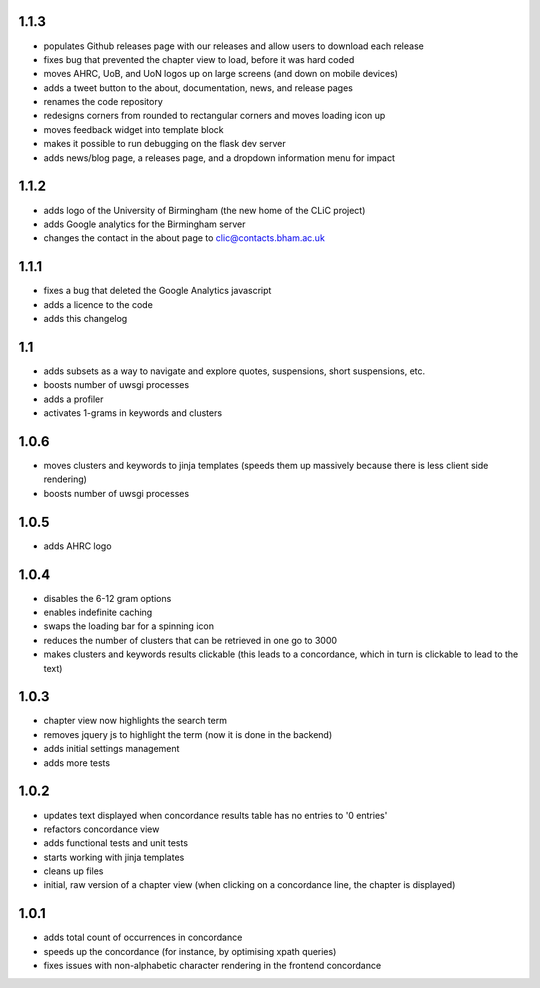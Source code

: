 1.1.3
-----
* populates Github releases page with our releases and allow users to download each release
* fixes bug that prevented the chapter view to load, before it was hard coded
* moves AHRC, UoB, and UoN logos up on large screens (and down on mobile devices)
* adds a tweet button to the about, documentation, news, and release pages
* renames the code repository
* redesigns corners from rounded to rectangular corners and moves loading icon up
* moves feedback widget into template block
* makes it possible to run debugging on the flask dev server
* adds news/blog page, a releases page, and a dropdown information menu for impact

1.1.2
-----
* adds logo of the University of Birmingham (the new home of the CLiC project)
* adds Google analytics for the Birmingham server
* changes the contact in the about page to clic@contacts.bham.ac.uk

1.1.1
-----
* fixes a bug that deleted the Google Analytics javascript
* adds a licence to the code
* adds this changelog

1.1
---
* adds subsets as a way to navigate and explore quotes, suspensions, short suspensions, etc.
* boosts number of uwsgi processes
* adds a profiler
* activates 1-grams in keywords and clusters

1.0.6
-----
* moves clusters and keywords to jinja templates (speeds them up massively because
  there is less client side rendering)
* boosts number of uwsgi processes

1.0.5
-----
* adds AHRC logo

1.0.4
-----
* disables the 6-12 gram options
* enables indefinite caching
* swaps the loading bar for a spinning icon
* reduces the number of clusters that can be retrieved in one go to 3000
* makes clusters and keywords results clickable (this leads to a concordance,
  which in turn is clickable to lead to the text)

1.0.3
-----
* chapter view now highlights the search term
* removes jquery js to highlight the term (now it is done in the backend)
* adds initial settings management
* adds more tests

1.0.2
-----
* updates text displayed when concordance results table has no entries to '0 entries'
* refactors concordance view
* adds functional tests and unit tests
* starts working with jinja templates
* cleans up files
* initial, raw version of a chapter view (when clicking on a concordance line, the chapter is displayed)

1.0.1
-----
* adds total count of occurrences in concordance
* speeds up the concordance (for instance, by optimising xpath queries)
* fixes issues with non-alphabetic character rendering in the frontend concordance
